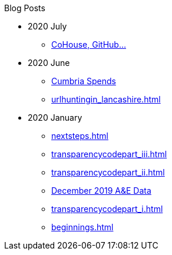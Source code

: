 .Blog Posts
* 2020 July
** xref:cohousegit.adoc[CoHouse, GitHub...]
* 2020 June
** xref:cumbria_spends.adoc[Cumbria Spends]
** xref:urlhuntingin_lancashire.adoc[]
* 2020 January
** xref:nextsteps.adoc[]
** xref:transparencycodepart_iii.adoc[]
** xref:transparencycodepart_ii.adoc[]
** xref:aquicklookatdec2019ae_data.adoc[December 2019 A&E Data]
** xref:transparencycodepart_i.adoc[]
** xref:beginnings.adoc[]
